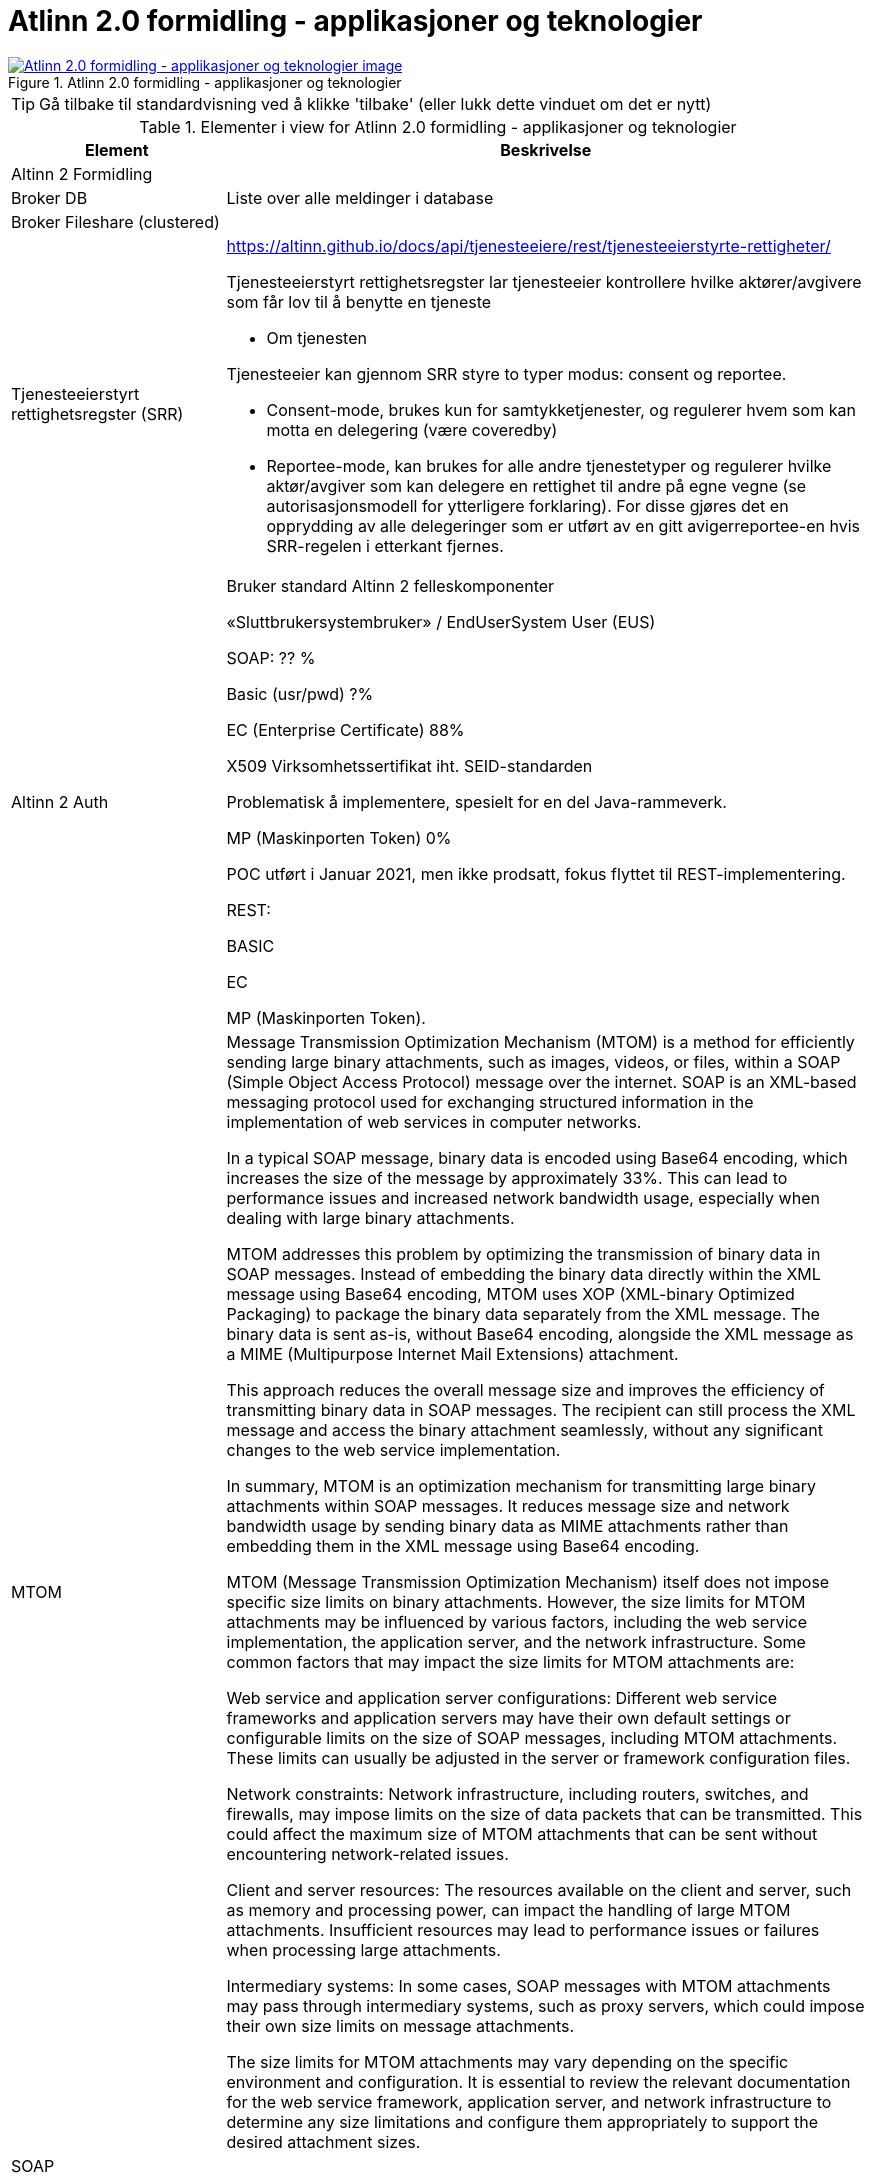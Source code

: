 = Atlinn 2.0 formidling - applikasjoner og teknologier
:wysiwig_editing: 1
ifeval::[{wysiwig_editing} == 1]
:imagepath: ../images/
endif::[]
ifeval::[{wysiwig_editing} == 0]
:imagepath: main@messaging:solution-altinn-formidling:
endif::[]
:experimental:
:toclevels: 4
:sectnums:
:sectnumlevels: 0



.Atlinn 2.0 formidling - applikasjoner og teknologier
image::{imagepath}Atlinn 2.0 formidling - applikasjoner og teknologier.png[alt=Atlinn 2.0 formidling - applikasjoner og teknologier image, link=https://altinn.github.io/ark/models/archi-all?view=id-f4e10234d7524361867e0fb55b0497be]


TIP: Gå tilbake til standardvisning ved å klikke 'tilbake' (eller lukk dette vinduet om det er nytt)


[cols ="1,3", options="header"]
.Elementer i view for Atlinn 2.0 formidling - applikasjoner og teknologier
|===

| Element
| Beskrivelse

| Altinn 2 Formidling
a| 

| Broker DB
a| Liste over alle meldinger i database

| Broker Fileshare (clustered)
a| 

| Tjenesteeierstyrt rettighetsregster (SRR)
a| https://altinn.github.io/docs/api/tjenesteeiere/rest/tjenesteeierstyrte-rettigheter/

Tjenesteeierstyrt rettighetsregster lar tjenesteeier kontrollere hvilke aktører/avgivere som får lov til å benytte en tjeneste

- Om tjenesten

Tjenesteeier kan gjennom SRR styre to typer modus: consent og reportee.

* Consent-mode, brukes kun for samtykketjenester, og regulerer hvem som kan motta en delegering (være coveredby)

* Reportee-mode, kan brukes for alle andre tjenestetyper og regulerer hvilke aktør/avgiver som kan delegere en rettighet til andre på egne vegne (se autorisasjonsmodell for ytterligere forklaring). For disse gjøres det en opprydding av alle delegeringer som er utført av en gitt avigerreportee-en hvis SRR-regelen i etterkant fjernes.

| Altinn 2 Auth
a| Bruker standard Altinn 2 felleskomponenter​

«Sluttbrukersystembruker» / EndUserSystem User (EUS)​

SOAP: ?? %​

Basic (usr/pwd) ?%​

EC (Enterprise Certificate) 88%​

X509 Virksomhetssertifikat iht. SEID-standarden​

Problematisk å implementere, spesielt for en del Java-rammeverk.​

MP (Maskinporten Token) 0%​

POC utført i Januar 2021, men ikke prodsatt, fokus flyttet til REST-implementering.​

REST:​

BASIC​

EC​

MP (Maskinporten Token).

| MTOM
a| Message Transmission Optimization Mechanism (MTOM) is a method for efficiently sending large binary attachments, such as images, videos, or files, within a SOAP (Simple Object Access Protocol) message over the internet. SOAP is an XML-based messaging protocol used for exchanging structured information in the implementation of web services in computer networks.

In a typical SOAP message, binary data is encoded using Base64 encoding, which increases the size of the message by approximately 33%. This can lead to performance issues and increased network bandwidth usage, especially when dealing with large binary attachments.

MTOM addresses this problem by optimizing the transmission of binary data in SOAP messages. Instead of embedding the binary data directly within the XML message using Base64 encoding, MTOM uses XOP (XML-binary Optimized Packaging) to package the binary data separately from the XML message. The binary data is sent as-is, without Base64 encoding, alongside the XML message as a MIME (Multipurpose Internet Mail Extensions) attachment.

This approach reduces the overall message size and improves the efficiency of transmitting binary data in SOAP messages. The recipient can still process the XML message and access the binary attachment seamlessly, without any significant changes to the web service implementation.

In summary, MTOM is an optimization mechanism for transmitting large binary attachments within SOAP messages. It reduces message size and network bandwidth usage by sending binary data as MIME attachments rather than embedding them in the XML message using Base64 encoding.

MTOM (Message Transmission Optimization Mechanism) itself does not impose specific size limits on binary attachments. However, the size limits for MTOM attachments may be influenced by various factors, including the web service implementation, the application server, and the network infrastructure. Some common factors that may impact the size limits for MTOM attachments are:

Web service and application server configurations: Different web service frameworks and application servers may have their own default settings or configurable limits on the size of SOAP messages, including MTOM attachments. These limits can usually be adjusted in the server or framework configuration files.

Network constraints: Network infrastructure, including routers, switches, and firewalls, may impose limits on the size of data packets that can be transmitted. This could affect the maximum size of MTOM attachments that can be sent without encountering network-related issues.

Client and server resources: The resources available on the client and server, such as memory and processing power, can impact the handling of large MTOM attachments. Insufficient resources may lead to performance issues or failures when processing large attachments.

Intermediary systems: In some cases, SOAP messages with MTOM attachments may pass through intermediary systems, such as proxy servers, which could impose their own size limits on message attachments.

The size limits for MTOM attachments may vary depending on the specific environment and configuration. It is essential to review the relevant documentation for the web service framework, application server, and network infrastructure to determine any size limitations and configure them appropriately to support the desired attachment sizes.

| SOAP
a| 

| REST
a| 

| SMB Share
a| An SMB (Server Message Block) Share is a network file sharing protocol that enables applications to read, write, and request file and print services on remote computers or servers over a local area network (LAN) or the internet. SMB is commonly used for sharing files, printers, and other resources among multiple users or devices within a network.

SMB Share allows users to access files and folders on remote servers as if they were on their local machines, enabling collaboration, data sharing, and centralized file storage. The protocol supports various operating systems, including Windows, macOS, and Linux, which makes it versatile and widely used in various network environments.

SMB has evolved over time, and different versions of the protocol have been developed. The latest version, SMB 3.x, comes with enhanced security, performance, and reliability features compared to earlier versions.

In summary, an SMB Share is a way to share files and resources across a network using the Server Message Block protocol, facilitating collaboration and centralized data storage in multi-user environments.

SMB Shares can handle large files, but the actual file size limit depends on the version of the SMB protocol being used and the file system of the shared storage.

For SMB 2.x and SMB 3.x, the maximum file size limit is 16 exabytes (EB) minus 64 kilobytes (KB). However, this theoretical limit is usually not reached in practice because the underlying file system itself imposes its own file size limits. For example:

NTFS (New Technology File System) – used in modern Windows systems – supports a maximum file size of 16 terabytes (TB) minus 64 KB.
HFS+ (Hierarchical File System Plus) – used in macOS – supports a maximum file size of 8 exabytes (EB) minus 1 byte.
ext4 (Fourth Extended Filesystem) – commonly used in Linux – supports a maximum file size of 16 terabytes (TB) to 1 exabyte (EB), depending on the specific configuration.
In general, SMB Shares are capable of handling very large files, with the actual limit typically determined by the file system on the shared storage rather than the SMB protocol itself.

| WCF
a| WCF stands for Windows Communication Foundation. It is a framework developed by Microsoft as part of the .NET Framework to build and support service-oriented applications. WCF enables developers to create distributed applications by providing a unified programming model for building service-oriented, secure, and reliable services that can communicate across various platforms and protocols.

WCF supports multiple communication patterns, including one-way messaging, request-reply, and duplex communication, as well as multiple transport protocols such as HTTP, HTTPS, TCP, and Named Pipes. This makes WCF a versatile and powerful tool for creating services that can be consumed by clients built on various technologies.

WCF services can expose different types of endpoints, including SOAP-based endpoints and RESTful endpoints. While REST is an architectural style used for designing networked applications, WCF is a framework that can be used to implement RESTful services along with other communication patterns and protocols.

| Binary Stream
a| A binary stream refers to a continuous sequence of binary data (composed of bits, which are either 0 or 1) that is transmitted or processed by a computer system. Binary streams are often used for reading or writing binary data, such as images, audio files, video files, or other types of non-text data, from or to files, networks, or other data sources.

In the context of programming languages and libraries, a binary stream is typically represented as an object or an interface that allows developers to read or write binary data to a specified source, such as a file or a network socket. The binary stream provides methods for reading and writing individual bytes or sequences of bytes, enabling the manipulation of binary data within a program.

For example, in the .NET Framework, the Stream class is a base class for various types of binary streams, such as FileStream (for reading and writing data to a file) and NetworkStream (for reading and writing data over a network connection). In Java, the InputStream and OutputStream classes serve as base classes for different types of binary streams.

Working with binary streams allows developers to handle binary data efficiently, as the data is processed in its native format without the need for additional encoding or decoding, such as converting the binary data to a text-based format like Base64. This can lead to improved performance and reduced memory usage when working with large binary files or streaming data.

| Basic Auhentication
a| 

| EC (Enterprise Certificate)
a| 509 Virksomhetssertifikat iht. SEID-standarden​

Problematisk å implementere, spesielt for en del Java-rammeverk.​

| Party conv.
a| Party konv. = konvertering fra org.nr og personnr. til intern Party-id som dekker begge deler

| MS SQL Server
a| 

| Receipt
a| 

| Altinn TTP
a| Logging; ref. https://altinn.github.io/docs/tul/tjenestetyper/felles-funksjonalitet/

| TUL Meta
a| 

| Altinn TUL 2.0
a| https://altinn.github.io/docs/tul/

| Se også:
a| 

| Tjenestemotor (Service Engine)
a| 

|===
****
TIP: Gå tilbake til standardvisning ved å klikke 'tilbake' (eller lukk dette vinduet om det er nytt)
****


